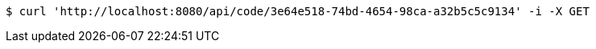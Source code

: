 [source,bash]
----
$ curl 'http://localhost:8080/api/code/3e64e518-74bd-4654-98ca-a32b5c5c9134' -i -X GET
----